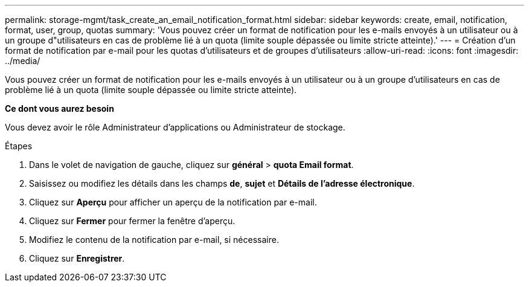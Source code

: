 ---
permalink: storage-mgmt/task_create_an_email_notification_format.html 
sidebar: sidebar 
keywords: create, email, notification, format, user, group, quotas 
summary: 'Vous pouvez créer un format de notification pour les e-mails envoyés à un utilisateur ou à un groupe d"utilisateurs en cas de problème lié à un quota (limite souple dépassée ou limite stricte atteinte).' 
---
= Création d'un format de notification par e-mail pour les quotas d'utilisateurs et de groupes d'utilisateurs
:allow-uri-read: 
:icons: font
:imagesdir: ../media/


[role="lead"]
Vous pouvez créer un format de notification pour les e-mails envoyés à un utilisateur ou à un groupe d'utilisateurs en cas de problème lié à un quota (limite souple dépassée ou limite stricte atteinte).

*Ce dont vous aurez besoin*

Vous devez avoir le rôle Administrateur d'applications ou Administrateur de stockage.

.Étapes
. Dans le volet de navigation de gauche, cliquez sur *général* > *quota Email format*.
. Saisissez ou modifiez les détails dans les champs *de*, *sujet* et *Détails de l'adresse électronique*.
. Cliquez sur *Aperçu* pour afficher un aperçu de la notification par e-mail.
. Cliquez sur *Fermer* pour fermer la fenêtre d'aperçu.
. Modifiez le contenu de la notification par e-mail, si nécessaire.
. Cliquez sur *Enregistrer*.

